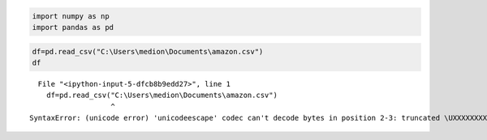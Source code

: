 .. code:: ipython3

    import numpy as np
    import pandas as pd
    

.. code:: ipython3

    df=pd.read_csv("C:\Users\medion\Documents\amazon.csv")
    df


::


      File "<ipython-input-5-dfcb8b9edd27>", line 1
        df=pd.read_csv("C:\Users\medion\Documents\amazon.csv")
                       ^
    SyntaxError: (unicode error) 'unicodeescape' codec can't decode bytes in position 2-3: truncated \UXXXXXXXX escape
    

